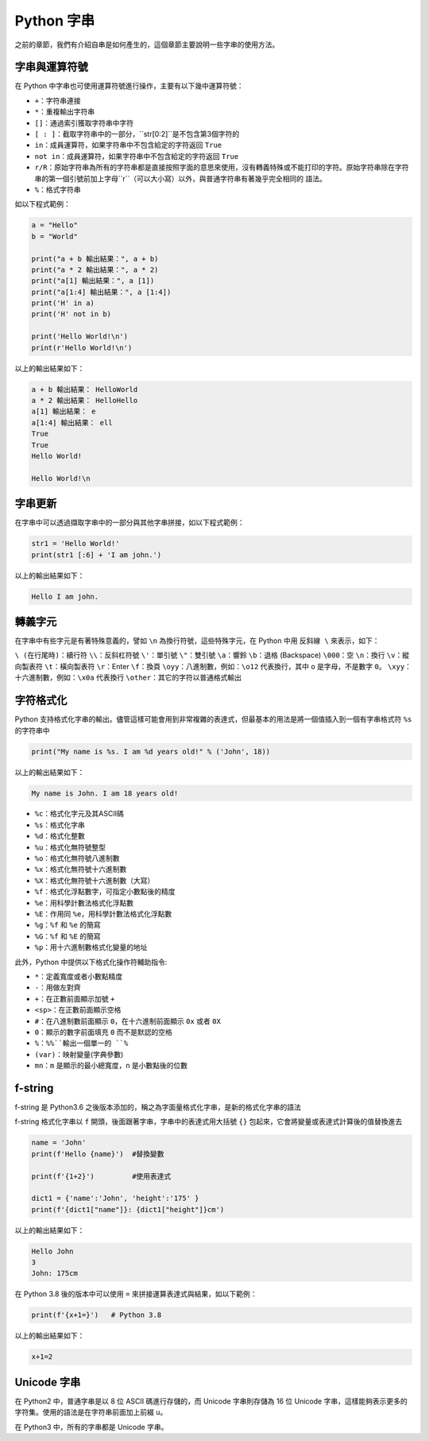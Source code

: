 Python 字串
====================================

之前的章節，我們有介紹自串是如何產生的，這個章節主要說明一些字串的使用方法。

字串與運算符號
-----------------------------------------

在 Python 中字串也可使用運算符號進行操作，主要有以下幾中運算符號：

- ``+``：字符串連接
- ``*``：重複輸出字符串
- ``[]``：通過索引獲取字符串中字符
- ``[ : ]``：截取字符串中的一部分，``str[0:2]``是不包含第3個字符的
- ``in``：成員運算符，如果字符串中不包含給定的字符返回 ``True``
- ``not in``：成員運算符，如果字符串中不包含給定的字符返回 ``True``
- ``r/R``：原始字符串為所有的字符串都是直接按照字面的意思來使用，沒有轉義特殊或不能打印的字符。原始字符串除在字符串的第一個引號前加上字母``r``（可以大小寫）以外，與普通字符串有著幾乎完全相同的 語法。
- ``%``：格式字符串

如以下程式範例：

.. code-block:: python
    
    a = "Hello" 
    b = "World" 

    print("a + b 輸出結果：", a + b) 
    print("a * 2 輸出結果：", a * 2) 
    print("a[1] 輸出結果：", a [1]) 
    print("a[1:4] 輸出結果：", a [1:4]) 
    print('H' in a)
    print('H' not in b)

    print('Hello World!\n')
    print(r'Hello World!\n')

以上的輸出結果如下：

.. code-block:: console

    a + b 輸出結果： HelloWorld
    a * 2 輸出結果： HelloHello
    a[1] 輸出結果： e
    a[1:4] 輸出結果： ell
    True
    True
    Hello World!

    Hello World!\n

字串更新
-----------------------------------------

在字串中可以透過擷取字串中的一部分與其他字串拼接，如以下程式範例：

.. code-block:: python
    
    str1 = 'Hello World!' 
    print(str1 [:6] + 'I am john.')

以上的輸出結果如下：

.. code-block:: console

    Hello I am john.

轉義字元
-----------------------------------------

在字串中有些字元是有著特殊意義的，譬如 ``\n`` 為換行符號，這些特殊字元，在 Python 中用 ``反斜線 \`` 來表示，如下：

``\ (在行尾時)``：續行符
``\\``：反斜杠符號
``\'``：單引號
``\"``：雙引號
``\a``：響鈴
``\b``：退格 (Backspace)
``\000``：空
``\n``：換行
``\v``：縱向製表符
``\t``：橫向製表符
``\r``：Enter
``\f``：換頁
``\oyy``：八進制數，例如：``\o12`` 代表換行，其中 ``o`` 是字母，不是數字 ``0``。
``\xyy``：十六進制數，例如：``\x0a`` 代表換行
``\other``：其它的字符以普通格式輸出

字符格式化
-----------------------------------------

Python 支持格式化字串的輸出。儘管這樣可能會用到非常複雜的表達式，但最基本的用法是將一個值插入到一個有字串格式符 ``%s`` 的字符串中

.. code-block:: python
    
    print("My name is %s. I am %d years old!" % ('John', 18))

以上的輸出結果如下：

.. code-block:: console

    My name is John. I am 18 years old!

- ``%c``：格式化字元及其ASCII碼
- ``%s``：格式化字串
- ``%d``：格式化整數
- ``%u``：格式化無符號整型
- ``%o``：格式化無符號八進制數
- ``%x``：格式化無符號十六進制數
- ``%X``：格式化無符號十六進制數（大寫）
- ``%f``：格式化浮點數字，可指定小數點後的精度
- ``%e``：用科學計數法格式化浮點數
- ``%E``：作用同 ``%e``，用科學計數法格式化浮點數
- ``%g``：``%f`` 和 ``%e`` 的簡寫
- ``%G``：``%f`` 和 ``%E`` 的簡寫
- ``%p``：用十六進制數格式化變量的地址

此外，Python 中提供以下格式化操作符輔助指令:

- ``*``：定義寬度或者小數點精度
- ``-``：用做左對齊
- ``+``：在正數前面顯示加號 ``+`` 
- ``<sp>``：在正數前面顯示空格
- ``#``：在八進制數前面顯示 ``0``，在十六進制前面顯示 ``0x`` 或者 ``0X``
- ``0``：顯示的數字前面填充 ``0`` 而不是默認的空格
- ``%``：``%%``輸出一個單一的 ``%``
- ``(var)``：映射變量(字典參數)
- ``mn``：``m`` 是顯示的最小總寬度，``n`` 是小數點後的位數

f-string
-----------------------------------------

f-string 是 Python3.6 之後版本添加的，稱之為字面量格式化字串，是新的格式化字串的語法

f-string 格式化字串以 ``f`` 開頭，後面跟著字串，字串中的表達式用大括號 ``{}`` 包起來，它會將變量或表達式計算後的值替換進去

.. code-block:: python
    
    name = 'John'
    print(f'Hello {name}')  #替換變數

    print(f'{1+2}')         #使用表達式

    dict1 = {'name':'John', 'height':'175' }
    print(f'{dict1["name"]}: {dict1["height"]}cm')

以上的輸出結果如下：

.. code-block:: console

    Hello John
    3
    John: 175cm

在 Python 3.8 後的版本中可以使用 ``=`` 來拼接運算表達式與結果，如以下範例：

.. code-block:: python
    
    print(f'{x+1=}')   # Python 3.8

以上的輸出結果如下：

.. code-block:: console

    x+1=2

Unicode 字串
-----------------------------------------

在 Python2 中，普通字串是以 8 位 ASCII 碼進行存儲的，而 Unicode 字串則存儲為 16 位 Unicode 字串，這樣能夠表示更多的字符集。使用的語法是在字符串前面加上前綴 ``u``。

在 Python3 中，所有的字串都是 Unicode 字串。